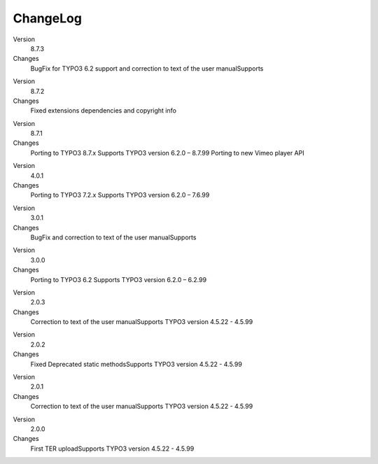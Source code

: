 ﻿

.. ==================================================
.. FOR YOUR INFORMATION
.. --------------------------------------------------
.. -*- coding: utf-8 -*- with BOM.

.. ==================================================
.. DEFINE SOME TEXTROLES
.. --------------------------------------------------
.. role::   underline
.. role::   typoscript(code)
.. role::   ts(typoscript)
   :class:  typoscript
.. role::   php(code)


ChangeLog
---------

.. ### BEGIN~OF~TABLE ###

.. container:: table-row

   Version
         8.7.3

   Changes
         BugFix for TYPO3 6.2 support and correction to text of the user manualSupports

.. container:: table-row

   Version
         8.7.2

   Changes
         Fixed extensions dependencies and copyright info

.. container:: table-row

   Version
         8.7.1

   Changes
         Porting to TYPO3 8.7.x Supports TYPO3 version 6.2.0 – 8.7.99
         Porting to new Vimeo player API

.. container:: table-row

   Version
         4.0.1

   Changes
         Porting to TYPO3 7.2.x Supports TYPO3 version 6.2.0 – 7.6.99

.. container:: table-row

   Version
         3.0.1

   Changes
         BugFix and correction to text of the user manualSupports

.. container:: table-row

   Version
         3.0.0
   
   Changes
         Porting to TYPO3 6.2 Supports TYPO3 version 6.2.0 – 6.2.99


.. container:: table-row

   Version
         2.0.3
   
   Changes
         Correction to text of the user manualSupports TYPO3 version 4.5.22 -
         4.5.99


.. container:: table-row

   Version
         2.0.2
   
   Changes
         Fixed Deprecated static methodsSupports TYPO3 version 4.5.22 - 4.5.99


.. container:: table-row

   Version
         2.0.1
   
   Changes
         Correction to text of the user manualSupports TYPO3 version 4.5.22 -
         4.5.99


.. container:: table-row

   Version
         2.0.0
   
   Changes
         First TER uploadSupports TYPO3 version 4.5.22 - 4.5.99


.. ###### END~OF~TABLE ######


